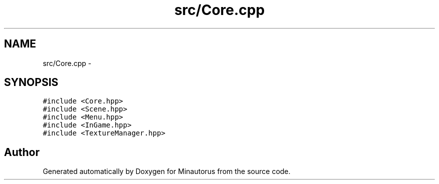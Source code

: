 .TH "src/Core.cpp" 3 "Tue Mar 17 2015" "Minautorus" \" -*- nroff -*-
.ad l
.nh
.SH NAME
src/Core.cpp \- 
.SH SYNOPSIS
.br
.PP
\fC#include <Core\&.hpp>\fP
.br
\fC#include <Scene\&.hpp>\fP
.br
\fC#include <Menu\&.hpp>\fP
.br
\fC#include <InGame\&.hpp>\fP
.br
\fC#include <TextureManager\&.hpp>\fP
.br

.SH "Author"
.PP 
Generated automatically by Doxygen for Minautorus from the source code\&.
